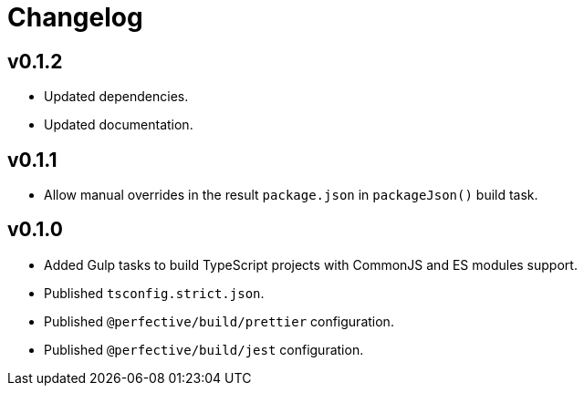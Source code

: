 = Changelog

== v0.1.2

* Updated dependencies.
* Updated documentation.


== v0.1.1

* Allow manual overrides in the result `package.json` in `packageJson()` build task.


== v0.1.0

* Added Gulp tasks to build TypeScript projects
with CommonJS and ES modules support.
* Published `tsconfig.strict.json`.
* Published `@perfective/build/prettier` configuration.
* Published `@perfective/build/jest` configuration.
